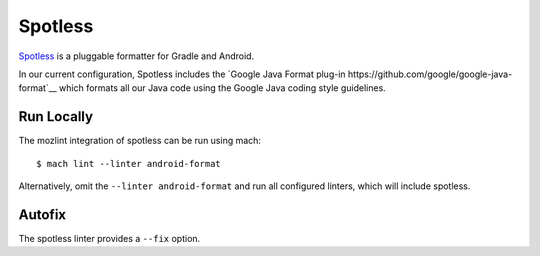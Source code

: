 Spotless
========

`Spotless <https://github.com/diffplug/spotless>`__ is a pluggable formatter
for Gradle and Android.

In our current configuration, Spotless includes the
`Google Java Format plug-in https://github.com/google/google-java-format`__
which formats all our Java code using the Google Java coding style guidelines.


Run Locally
-----------

The mozlint integration of spotless can be run using mach:

.. parsed-literal::

    $ mach lint --linter android-format

Alternatively, omit the ``--linter android-format`` and run all configured linters, which will include
spotless.


Autofix
-------

The spotless linter provides a ``--fix`` option.
